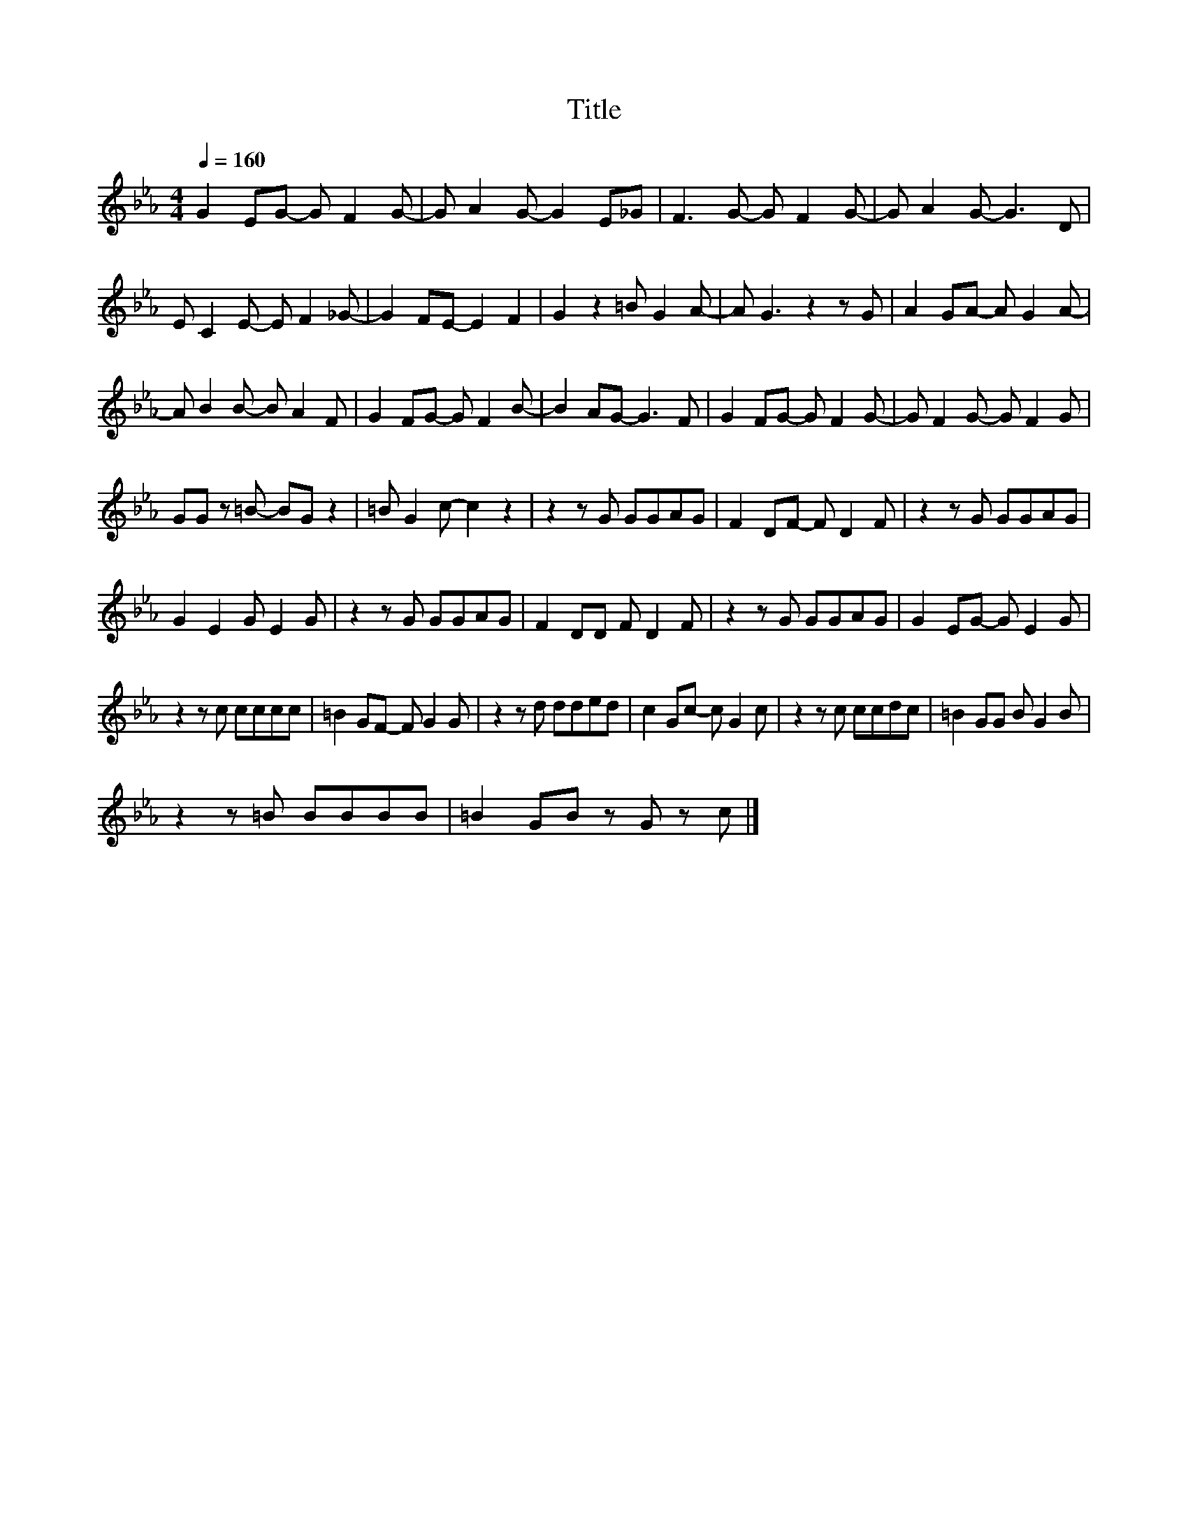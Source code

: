 X:108
T:Title
L:1/8
Q:1/4=160
M:4/4
I:linebreak $
K:Eb
V:1
 G2 EG- G F2 G- | G A2 G- G2 E_G | F3 G- G F2 G- | G A2 G- G3 D |$ E C2 E- E F2 _G- | %5
 G2 FE- E2 F2 | G2 z2 =B G2 A- | A G3 z2 z G | A2 GA- A G2 A- |$ A B2 B- B A2 F | G2 FG- G F2 B- | %11
 B2 AG- G3 F | G2 FG- G F2 G- | G F2 G- G F2 G |$ GG z =B- BG z2 | =B G2 c- c2 z2 | z2 z G GGAG | %17
 F2 DF- F D2 F | z2 z G GGAG |$ G2 E2 G E2 G | z2 z G GGAG | F2 DD F D2 F | z2 z G GGAG | %23
 G2 EG- G E2 G |$ z2 z c cccc | =B2 GF- F G2 G | z2 z d dded | c2 Gc- c G2 c | z2 z c ccdc | %29
 =B2 GG B G2 B |$ z2 z =B BBBB | =B2 GB z G z c |] %32
